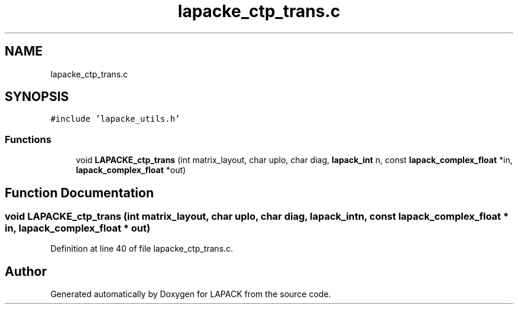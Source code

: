 .TH "lapacke_ctp_trans.c" 3 "Tue Nov 14 2017" "Version 3.8.0" "LAPACK" \" -*- nroff -*-
.ad l
.nh
.SH NAME
lapacke_ctp_trans.c
.SH SYNOPSIS
.br
.PP
\fC#include 'lapacke_utils\&.h'\fP
.br

.SS "Functions"

.in +1c
.ti -1c
.RI "void \fBLAPACKE_ctp_trans\fP (int matrix_layout, char uplo, char diag, \fBlapack_int\fP n, const \fBlapack_complex_float\fP *in, \fBlapack_complex_float\fP *out)"
.br
.in -1c
.SH "Function Documentation"
.PP 
.SS "void LAPACKE_ctp_trans (int matrix_layout, char uplo, char diag, \fBlapack_int\fP n, const \fBlapack_complex_float\fP * in, \fBlapack_complex_float\fP * out)"

.PP
Definition at line 40 of file lapacke_ctp_trans\&.c\&.
.SH "Author"
.PP 
Generated automatically by Doxygen for LAPACK from the source code\&.
